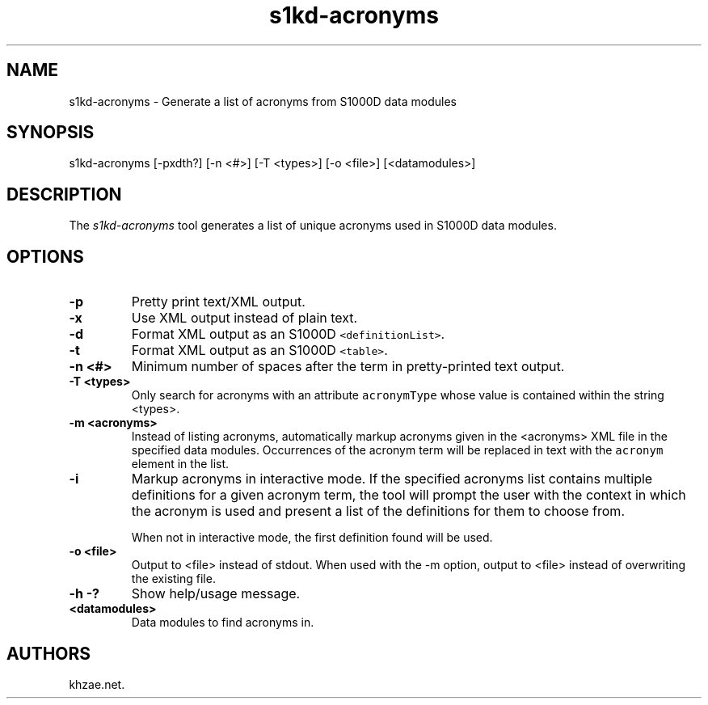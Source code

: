 .\" Automatically generated by Pandoc 1.19.2.1
.\"
.TH "s1kd\-acronyms" "1" "2017\-10\-30" "" "General Commands Manual"
.hy
.SH NAME
.PP
s1kd\-acronyms \- Generate a list of acronyms from S1000D data modules
.SH SYNOPSIS
.PP
s1kd\-acronyms [\-pxdth?] [\-n <#>] [\-T <types>] [\-o <file>]
[<datamodules>]
.SH DESCRIPTION
.PP
The \f[I]s1kd\-acronyms\f[] tool generates a list of unique acronyms
used in S1000D data modules.
.SH OPTIONS
.TP
.B \-p
Pretty print text/XML output.
.RS
.RE
.TP
.B \-x
Use XML output instead of plain text.
.RS
.RE
.TP
.B \-d
Format XML output as an S1000D \f[C]<definitionList>\f[].
.RS
.RE
.TP
.B \-t
Format XML output as an S1000D \f[C]<table>\f[].
.RS
.RE
.TP
.B \-n <#>
Minimum number of spaces after the term in pretty\-printed text output.
.RS
.RE
.TP
.B \-T <types>
Only search for acronyms with an attribute \f[C]acronymType\f[] whose
value is contained within the string <types>.
.RS
.RE
.TP
.B \-m <acronyms>
Instead of listing acronyms, automatically markup acronyms given in the
<acronyms> XML file in the specified data modules.
Occurrences of the acronym term will be replaced in text with the
\f[C]acronym\f[] element in the list.
.RS
.RE
.TP
.B \-i
Markup acronyms in interactive mode.
If the specified acronyms list contains multiple definitions for a given
acronym term, the tool will prompt the user with the context in which
the acronym is used and present a list of the definitions for them to
choose from.
.RS
.PP
When not in interactive mode, the first definition found will be used.
.RE
.TP
.B \-o <file>
Output to <file> instead of stdout.
When used with the \-m option, output to <file> instead of overwriting
the existing file.
.RS
.RE
.TP
.B \-h \-?
Show help/usage message.
.RS
.RE
.TP
.B <datamodules>
Data modules to find acronyms in.
.RS
.RE
.SH AUTHORS
khzae.net.
